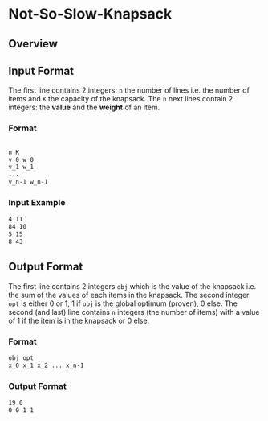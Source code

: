 [[file:img/meme.jpg]]


* Not-So-Slow-Knapsack



** Overview

** Input Format 

The first line contains 2 integers: =n= the number of lines i.e. the number of items and =K= the capacity of the knapsack.
The =n= next lines contain 2 integers: the *value* and the *weight* of an item. 

*** Format
#+BEGIN_SRC sh

n K
v_0 w_0
v_1 w_1
...
v_n-1 w_n-1

#+END_SRC

*** Input Example
#+BEGIN_SRC sh
4 11 
84 10 
5 15 
8 43
#+END_SRC

** Output Format

The first line contains 2 integers =obj= which is the value of the knapsack i.e. the sum of the values of each items in the knapsack. The second integer =opt= 
is either 0 or 1, 1 if =obj= is the global optimum (proven), 0 else. The second (and last) line contains =n= integers (the number of items) with a value of 
1 if the item is in the knapsack or 0 else. 

*** Format
#+BEGIN_SRC sh
obj opt
x_0 x_1 x_2 ... x_n-1
#+END_SRC

*** Output Format
#+BEGIN_SRC sh
19 0 
0 0 1 1
#+END_SRC
